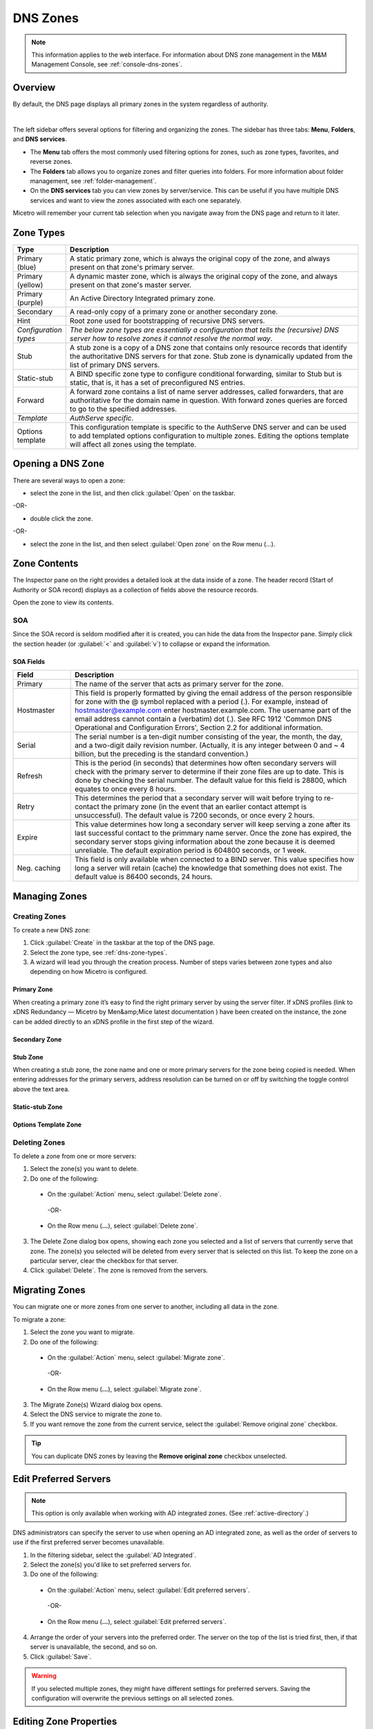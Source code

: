 .. meta::
   :description: Overview, analysis, viewing and deleting of DNS zones in Micetro by Men&Mice
   :keywords: DNS zones, DNS servers

.. _dns-zones:

DNS Zones
=========

.. |controls| image:: ../../images/console-dns-zones-zone-controls-icon.png
.. |analyze| image:: ../../images/console-analyze.png

.. note::
   This information applies to the web interface. For information about DNS zone management in the M&M Management Console, see :ref:`console-dns-zones`.

Overview
--------

By default, the DNS page displays all primary zones in the system regardless of authority. 

.. image:: ../../images/DNS-Micetro.png
   :width: 75%
|
The left sidebar offers several options for filtering and organizing the zones. The sidebar has three tabs: **Menu**, **Folders**, and **DNS services**. 


.. image:: ../../images/sidebar-tabs.png
   :width: 65%

* The **Menu** tab offers the most commonly used filtering options for zones, such as zone types, favorites, and reverse zones.

* The **Folders** tab allows you to organize zones and filter queries into folders. For more information about folder management, see :ref:`folder-management`.

* On the **DNS services** tab you can view zones by server/service. This can be useful if you have multiple DNS services and want to view the zones associated with each one separately.

Micetro will remember your current tab selection when you navigate away from the DNS page and return to it later.

.. _dns-zone-types:

Zone Types
-----------

.. csv-table::
  :header: "Type", "Description"
  :widths: 15, 85

  "Primary (blue)", "A static primary zone, which is always the original copy of the zone, and always present on that zone's primary server."
  "Primary (yellow)", "A dynamic master zone, which is always the original copy of the zone, and always present on that zone's master server."
  "Primary (purple)", "An Active Directory Integrated primary zone."
  "Secondary", "A read-only copy of a primary zone or another secondary zone."
  "Hint", "Root zone used for bootstrapping of recursive DNS servers."
  "*Configuration types*", "*The below zone types are essentially a configuration that tells the (recursive) DNS server how to resolve zones it cannot resolve the normal way*."
  "Stub", "A stub zone is a copy of a DNS zone that contains only resource records that identify the authoritative DNS servers for that zone. Stub zone is dynamically updated from the list of primary DNS servers."
  "Static-stub", "A BIND specific zone type to configure conditional forwarding, similar to Stub but is static, that is, it has a set of preconfigured NS entries."
  "Forward", "A forward zone contains a list of name server addresses, called forwarders, that are authoritative for the domain name in question. With forward zones queries are forced to go to the specified addresses."
  "*Template*", "*AuthServe specific*."
  "Options template", "This configuration template is specific to the AuthServe DNS server and can be used to add templated options configuration to multiple zones. Editing the options template will affect all zones using the template."
 
Opening a DNS Zone
------------------
There are several ways to open a zone:

* select the zone in the list, and then click :guilabel:`Open` on the taskbar.

-OR-

* double click the zone.

-OR-

* select the zone in the list, and then select :guilabel:`Open zone` on the Row menu (...).

Zone Contents
-------------

The Inspector pane on the right provides a detailed look at the data inside of a zone. The header record (Start of Authority or SOA record) displays as a collection of fields above the resource records.

Open the zone to view its contents. 

.. image:: ../../images/DNS-zone-contents-Micetro-10.5.png
   :width: 65%
   

SOA
^^^

Since the SOA record is seldom modified after it is created, you can hide the data from the Inspector pane. Simply click the section header (or :guilabel:`<` and :guilabel:`v`) to collapse or expand the information.


SOA Fields
""""""""""

.. csv-table::
  :header: "Field", "Description"
  :widths: 15, 75

  "Primary", "The name of the server that acts as primary server for the zone."
  "Hostmaster", "This field is properly formatted by giving the email address of the person responsible for zone with the @ symbol replaced with a period (.). For example, instead of hostmaster@example.com enter hostmaster.example.com. The username part of the email address cannot contain a (verbatim) dot (.). See RFC 1912 'Common DNS Operational and Configuration Errors', Section 2.2 for additional information."
  "Serial", "The serial number is a ten-digit number consisting of the year, the month, the day, and a two-digit daily revision number. (Actually, it is any integer between 0 and ~ 4 billion, but the preceding is the standard convention.)"
  "Refresh", "This is the period (in seconds) that determines how often secondary servers will check with the primary server to determine if their zone files are up to date. This is done by checking the serial number. The default value for this field is 28800, which equates to once every 8 hours."
  "Retry", "This determines the period that a secondary server will wait before trying to re-contact the primary zone (in the event that an earlier contact attempt is unsuccessful). The default value is 7200 seconds, or once every 2 hours."
  "Expire", "This value determines how long a secondary server will keep serving a zone after its last successful contact to the primmary name server. Once the zone has expired, the secondary server stops giving information about the zone because it is deemed unreliable. The default expiration period is 604800 seconds, or 1 week."
  "Neg. caching", "This field is only available when connected to a BIND server. This value specifies how long a server will retain (cache) the knowledge that something does not exist. The default value is 86400 seconds, 24 hours."

Managing Zones
--------------

Creating Zones
^^^^^^^^^^^^^^^
To create a new DNS zone:

1. Click :guilabel:`Create` in the taskbar at the top of the DNS page.

2. Select the zone type, see :ref:`dns-zone-types`.
   
3. A wizard will lead you through the creation process. Number of steps varies between zone types and also depending on how Micetro is configured.

Primary Zone
"""""""""""""
When creating a primary zone it’s easy to find the right primary server by using the server filter. If xDNS profiles (link to xDNS Redundancy — Micetro by Men&amp;Mice latest documentation ) have been created on the instance, the zone can be added directly to an xDNS profile in the first step of the wizard.

Secondary Zone
"""""""""""""""

Stub Zone
"""""""""""
When creating a stub zone, the zone name and one or more primary servers for the zone being copied is needed. When entering addresses for the primary servers, address resolution can be turned on or off by switching the toggle control above the text area.

Static-stub Zone
""""""""""""""""

Options Template Zone
"""""""""""""""""""""""

Deleting Zones
^^^^^^^^^^^^^^^

To delete a zone from one or more servers:

1. Select the zone(s) you want to delete.

2. Do one of the following:
   
  * On the :guilabel:`Action` menu, select :guilabel:`Delete zone`. 
   
   -OR-
   
  * On the Row menu (**...**), select :guilabel:`Delete zone`.
   
3. The Delete Zone dialog box opens, showing each zone you selected and a list of servers that currently serve that zone. The zone(s) you selected will be deleted from every server that is selected on this list. To keep the zone on a particular server, clear the checkbox for that server.

4. Click :guilabel:`Delete`. The zone is removed from the servers.


Migrating Zones
-----------------

You can migrate one or more zones from one server to another, including all data in the zone.

To migrate a zone:

1. Select the zone you want to migrate.

2. Do one of the following:
   
  * On the :guilabel:`Action` menu, select :guilabel:`Migrate zone`. 
   
   -OR-
   
  * On the Row menu (**...**), select :guilabel:`Migrate zone`.

3. The Migrate Zone(s) Wizard dialog box opens.

4. Select the DNS service to migrate the zone to. 

5. If you want remove the zone from the current service, select the :guilabel:`Remove original zone` checkbox.

.. tip::
  You can duplicate DNS zones by leaving the **Remove original zone** checkbox unselected.


.. _ad-preferred-servers:

Edit Preferred Servers
----------------------

.. note::
  This option is only available when working with AD integrated zones. (See :ref:`active-directory`.)

DNS administrators can specify the server to use when opening an AD integrated zone, as well as the order of servers to use if the first preferred server becomes unavailable.

1. In the filtering sidebar, select the :guilabel:`AD Integrated`.

2. Select the zone(s) you'd like to set preferred servers for.

3. Do one of the following:
   
  * On the :guilabel:`Action` menu, select :guilabel:`Edit preferred servers`. 
   
   -OR-
   
  * On the Row menu (**...**), select :guilabel:`Edit preferred servers`.

4. Arrange the order of your servers into the preferred order. The server on the top of the list is tried first, then, if that server is unavailable, the second, and so on.

5. Click :guilabel:`Save`.

.. warning::
  If you selected multiple zones, they might have different settings for preferred servers. Saving the configuration will overwrite the previous settings on all selected zones.


Editing Zone Properties
-------------------------

You can click :guilabel:`Edit Properties` on the taskbar to edit custom properties that have been configured for the selected zones.


Promoting Secondary Zones
---------------------------

The Promote Zone feature makes it possible to change a secondary zone to a primary zone. This might be necessary in emergency situations, for example, if the primary zone becomes unavailable for an extended period of time. This feature is only available for DNS Administrators.

When a secondary zone is promoted, the following actions are performed:

* Micetro checks whether the most recent copy of the zone is found in its internal database or on the server hosting the secondary zone, and uses the copy that is more recent.

* The server hosting the secondary zone is configured so that the zone is saved as a primary zone on the server.

* The zone history and access privileges from the old primary zone are applied to the new primary zone.

* The configurations of other instances of the secondary zone are modified so that they will get the updates from the new primary zone.

To promote a secondary zone to a primary zone:

1. Select the secondary zone.

2. Do one of the following:
   
  * On the :guilabel:`Action` menu, select :guilabel:`Promote to primary`. 
   
   -OR-
   
  * On the Row menu (**...**), select :guilabel:`Promote to primary`.

3. Click :guilabel:`Save` to continue, or :guilabel:`Cancel` to discontinue the process.


View History
------------

The :guilabel:`View history` option on the :guilabel:Àction` menu opens the History window that shows a log of all changes that have been made to the zone, including the date and time of the change, the name of the user who made it, the actions performed, and any comments entered by the user. See :ref:`webapp-object-change-history`.
